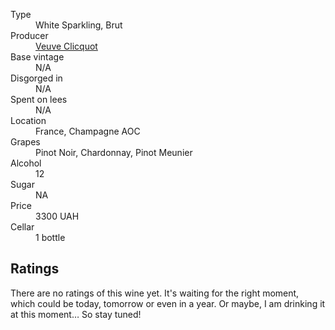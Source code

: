 #+attr_html: :class wine-main-image
[[file:/images/8d/ea852e-f5bb-437a-bfb9-13a98e4841f1/2023-08-10-11-43-41-IMG-8765@512.webp]]

- Type :: White Sparkling, Brut
- Producer :: [[barberry:/producers/1f4fcfc7-73df-4a57-a447-65d5e4040c8e][Veuve Clicquot]]
- Base vintage :: N/A
- Disgorged in :: N/A
- Spent on lees :: N/A
- Location :: France, Champagne AOC
- Grapes :: Pinot Noir, Chardonnay, Pinot Meunier
- Alcohol :: 12
- Sugar :: NA
- Price :: 3300 UAH
- Cellar :: 1 bottle

** Ratings

There are no ratings of this wine yet. It's waiting for the right moment, which could be today, tomorrow or even in a year. Or maybe, I am drinking it at this moment... So stay tuned!

